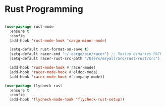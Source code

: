 
* Rust Programming

#+BEGIN_SRC emacs-lisp

(use-package rust-mode
  :ensure t
  :config
  (add-hook 'rust-mode-hook 'cargo-minor-mode)

  (setq-default rust-format-on-save t)
  (setq-default racer-cmd "~/.cargo/bin/racer") ;; Rustup binaries PATH
  (setq-default racer-rust-src-path "/Users/mryall/Src/rust/rust/src") ;; Rust source code PATH

  (add-hook 'rust-mode-hook #'racer-mode)
  (add-hook 'racer-mode-hook #'eldoc-mode)
  (add-hook 'racer-mode-hook #'company-mode))

(use-package flycheck-rust
  :ensure t
  :config
  (add-hook 'flycheck-mode-hook 'flycheck-rust-setup))

#+END_SRC
